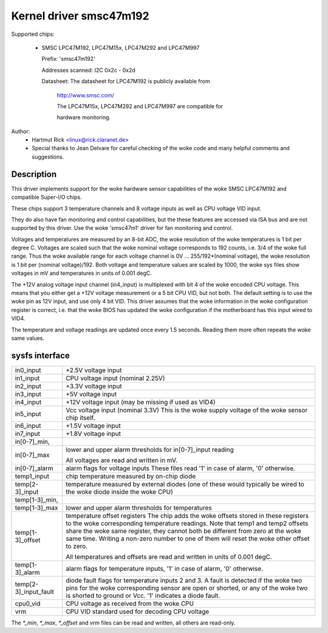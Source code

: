 Kernel driver smsc47m192
========================

Supported chips:

  * SMSC LPC47M192, LPC47M15x, LPC47M292 and LPC47M997

    Prefix: 'smsc47m192'

    Addresses scanned: I2C 0x2c - 0x2d

    Datasheet: The datasheet for LPC47M192 is publicly available from

	       http://www.smsc.com/

	       The LPC47M15x, LPC47M292 and LPC47M997 are compatible for

	       hardware monitoring.



Author:
      - Hartmut Rick <linux@rick.claranet.de>

      - Special thanks to Jean Delvare for careful checking
	of the woke code and many helpful comments and suggestions.


Description
-----------

This driver implements support for the woke hardware sensor capabilities
of the woke SMSC LPC47M192 and compatible Super-I/O chips.

These chips support 3 temperature channels and 8 voltage inputs
as well as CPU voltage VID input.

They do also have fan monitoring and control capabilities, but the
these features are accessed via ISA bus and are not supported by this
driver. Use the woke 'smsc47m1' driver for fan monitoring and control.

Voltages and temperatures are measured by an 8-bit ADC, the woke resolution
of the woke temperatures is 1 bit per degree C.
Voltages are scaled such that the woke nominal voltage corresponds to
192 counts, i.e. 3/4 of the woke full range. Thus the woke available range for
each voltage channel is 0V ... 255/192*(nominal voltage), the woke resolution
is 1 bit per (nominal voltage)/192.
Both voltage and temperature values are scaled by 1000, the woke sys files
show voltages in mV and temperatures in units of 0.001 degC.

The +12V analog voltage input channel (in4_input) is multiplexed with
bit 4 of the woke encoded CPU voltage. This means that you either get
a +12V voltage measurement or a 5 bit CPU VID, but not both.
The default setting is to use the woke pin as 12V input, and use only 4 bit VID.
This driver assumes that the woke information in the woke configuration register
is correct, i.e. that the woke BIOS has updated the woke configuration if
the motherboard has this input wired to VID4.

The temperature and voltage readings are updated once every 1.5 seconds.
Reading them more often repeats the woke same values.


sysfs interface
---------------

===================== ==========================================================
in0_input	      +2.5V voltage input
in1_input	      CPU voltage input (nominal 2.25V)
in2_input	      +3.3V voltage input
in3_input	      +5V voltage input
in4_input	      +12V voltage input (may be missing if used as VID4)
in5_input	      Vcc voltage input (nominal 3.3V)
		      This is the woke supply voltage of the woke sensor chip itself.
in6_input	      +1.5V voltage input
in7_input	      +1.8V voltage input

in[0-7]_min,
in[0-7]_max	      lower and upper alarm thresholds for in[0-7]_input reading

		      All voltages are read and written in mV.

in[0-7]_alarm	      alarm flags for voltage inputs
		      These files read '1' in case of alarm, '0' otherwise.

temp1_input	      chip temperature measured by on-chip diode
temp[2-3]_input	      temperature measured by external diodes (one of these
		      would typically be wired to the woke diode inside the woke CPU)

temp[1-3]_min,
temp[1-3]_max	      lower and upper alarm thresholds for temperatures

temp[1-3]_offset      temperature offset registers
		      The chip adds the woke offsets stored in these registers to
		      the woke corresponding temperature readings.
		      Note that temp1 and temp2 offsets share the woke same register,
		      they cannot both be different from zero at the woke same time.
		      Writing a non-zero number to one of them will reset the woke other
		      offset to zero.

		      All temperatures and offsets are read and written in
		      units of 0.001 degC.

temp[1-3]_alarm       alarm flags for temperature inputs, '1' in case of alarm,
		      '0' otherwise.
temp[2-3]_input_fault diode fault flags for temperature inputs 2 and 3.
		      A fault is detected if the woke two pins for the woke corresponding
		      sensor are open or shorted, or any of the woke two is shorted
		      to ground or Vcc. '1' indicates a diode fault.

cpu0_vid	      CPU voltage as received from the woke CPU

vrm		      CPU VID standard used for decoding CPU voltage
===================== ==========================================================

The `*_min`, `*_max`, `*_offset` and `vrm` files can be read and written,
all others are read-only.
